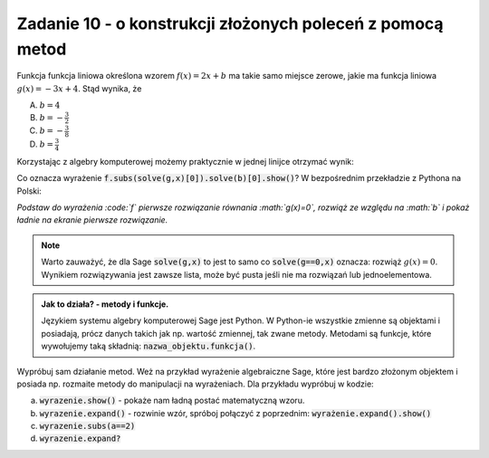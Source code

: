 Zadanie 10 - o konstrukcji złożonych poleceń z pomocą metod
-----------------------------------------------------------

Funkcja funkcja liniowa określona wzorem :math:`f(x)=2 x +b` ma takie
samo miejsce zerowe, jakie ma funkcja liniowa :math:`g(x) = -3x +
4`. Stąd wynika, że
 
A. :math:`b=4`
#. :math:`b=-\frac{3}{2}`
#. :math:`b=-\frac{3}{8}`
#. :math:`b=\frac{3}{4}`


Korzystając z algebry komputerowej możemy praktycznie w jednej linijce
otrzymać wynik:

.. sagecellserver::

   var('x,b')
   f =  2*x + b
   g = -3*x + 4
   f.subs(solve(g,x)[0]).solve(b)[0].show()


Co oznacza wyrażenie  :code:`f.subs(solve(g,x)[0]).solve(b)[0].show()`? W bezpośrednim przekładzie z Pythona na Polski:

*Podstaw do wyrażenia :code:`f` pierwsze rozwiązanie równania :math:`g(x)=0`, rozwiąż ze względu na :math:`b` i pokaż ładnie  na ekranie pierwsze rozwiązanie.*

.. note::

   Warto zauważyć, że dla Sage :code:`solve(g,x)` to jest to samo co
   :code:`solve(g==0,x)` oznacza: rozwiąż :math:`g(x)=0`. Wynikiem
   rozwiązywania jest zawsze lista, może być pusta jeśli nie ma
   rozwiązań lub jednoelementowa.




.. admonition:: Jak to działa?  -  metody i funkcje. 

   Językiem systemu algebry komputerowej Sage jest Python. W Python-ie
   wszystkie zmienne są objektami i posiadają, prócz danych takich jak
   np. wartość zmiennej, tak zwane metody. Metodami są funkcje, które
   wywołujemy taką składnią:   :code:`nazwa_objektu.funkcja()`. 



Wypróbuj sam działanie metod. Weż na przykład wyrażenie algebraiczne
Sage, które jest bardzo złożonym objektem i posiada np. rozmaite
metody do manipulacji na wyrażeniach. Dla przykładu wypróbuj w kodzie:

.. sagecellserver::

   var('x,a')
   wyrazenie = (x+a)^2
      

a. :code:`wyrazenie.show()` - pokaże nam ładną postać matematyczną wzoru.
#. :code:`wyrazenie.expand()` - rozwinie wzór, spróboj połączyć z
   poprzednim: :code:`wyrażenie.expand().show()`
#. :code:`wyrazenie.subs(a==2)`
#. :code:`wyrazenie.expand?`


